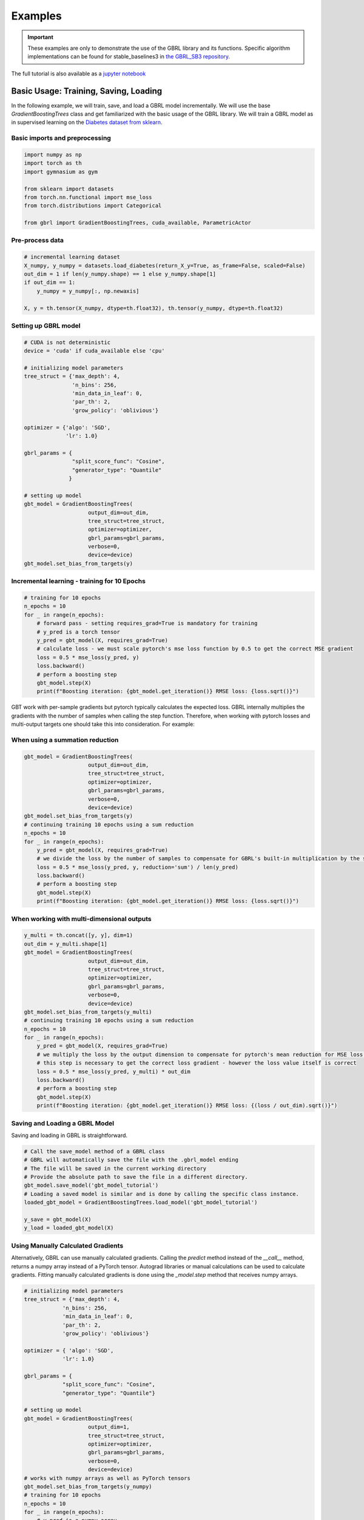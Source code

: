 Examples
========

.. important::

    These examples are only to demonstrate the use of the GBRL library and its functions. Specific algorithm implementations can be found for stable_baselines3 in `the GBRL_SB3 repository <https://github.com/NVlabs/gbrl_sb3>`_.

The full tutorial is also available as a `jupyter notebook <https://github.com/NVlabs/gbrl/blob/master/tutorial.ipynb>`_

Basic Usage: Training, Saving, Loading
--------------------------------------
In the following example, we will train, save, and load a GBRL model incrementally.
We will use the base `GradientBoostingTrees` class and get familiarized with the basic usage of the GBRL library.
We will train a GBRL model as in supervised learning on the `Diabetes dataset from sklearn <https://scikit-learn.org/stable/modules/generated/sklearn.datasets.load_diabetes.html#sklearn.datasets.load_diabetes>`_.

Basic imports and preprocessing
~~~~~~~~~~~~~~~~~~~~~~~~~~~~~~~

.. code-block:: python

    import numpy as np
    import torch as th
    import gymnasium as gym 

    from sklearn import datasets
    from torch.nn.functional import mse_loss 
    from torch.distributions import Categorical

    from gbrl import GradientBoostingTrees, cuda_available, ParametricActor

Pre-process data
~~~~~~~~~~~~~~~~

.. code-block:: python

    # incremental learning dataset
    X_numpy, y_numpy = datasets.load_diabetes(return_X_y=True, as_frame=False, scaled=False)
    out_dim = 1 if len(y_numpy.shape) == 1 else y_numpy.shape[1]
    if out_dim == 1:
        y_numpy = y_numpy[:, np.newaxis]

    X, y = th.tensor(X_numpy, dtype=th.float32), th.tensor(y_numpy, dtype=th.float32)

Setting up GBRL model
~~~~~~~~~~~~~~~~~~~~~

.. code-block:: python

    # CUDA is not deterministic
    device = 'cuda' if cuda_available else 'cpu'

    # initializing model parameters
    tree_struct = {'max_depth': 4, 
                   'n_bins': 256,
                   'min_data_in_leaf': 0,
                   'par_th': 2,
                   'grow_policy': 'oblivious'}

    optimizer = {'algo': 'SGD',
                 'lr': 1.0}

    gbrl_params = {
                   "split_score_func": "Cosine",
                   "generator_type": "Quantile"
                  }

    # setting up model
    gbt_model = GradientBoostingTrees(
                        output_dim=out_dim,
                        tree_struct=tree_struct,
                        optimizer=optimizer,
                        gbrl_params=gbrl_params,
                        verbose=0,
                        device=device)
    gbt_model.set_bias_from_targets(y)

Incremental learning - training for 10 Epochs
~~~~~~~~~~~~~~~~~~~~~~~~~~~~~~~~~~~~~~~~~~~~~

.. code-block:: python

    # training for 10 epochs
    n_epochs = 10
    for _ in range(n_epochs):
        # forward pass - setting requires_grad=True is mandatory for training
        # y_pred is a torch tensor
        y_pred = gbt_model(X, requires_grad=True)
        # calculate loss - we must scale pytorch's mse loss function by 0.5 to get the correct MSE gradient
        loss = 0.5 * mse_loss(y_pred, y)
        loss.backward()
        # perform a boosting step
        gbt_model.step(X)
        print(f"Boosting iteration: {gbt_model.get_iteration()} RMSE loss: {loss.sqrt()}")

GBT work with per-sample gradients but pytorch typically calculates the expected loss. GBRL internally multiplies the gradients with the number of samples when calling the step function. Therefore, when working with pytorch losses and multi-output targets one should take this into consideration.  
For example:

When using a summation reduction
~~~~~~~~~~~~~~~~~~~~~~~~~~~~~~~~~~~

.. code-block:: python

    gbt_model = GradientBoostingTrees(
                        output_dim=out_dim,
                        tree_struct=tree_struct,
                        optimizer=optimizer,
                        gbrl_params=gbrl_params,
                        verbose=0,
                        device=device)
    gbt_model.set_bias_from_targets(y)
    # continuing training 10 epochs using a sum reduction
    n_epochs = 10
    for _ in range(n_epochs):
        y_pred = gbt_model(X, requires_grad=True)
        # we divide the loss by the number of samples to compensate for GBRL's built-in multiplication by the same value   
        loss = 0.5 * mse_loss(y_pred, y, reduction='sum') / len(y_pred) 
        loss.backward()
        # perform a boosting step
        gbt_model.step(X)
        print(f"Boosting iteration: {gbt_model.get_iteration()} RMSE loss: {loss.sqrt()}")

When working with multi-dimensional outputs
~~~~~~~~~~~~~~~~~~~~~~~~~~~~~~~~~~~~~~~~~~~~~~~

.. code-block:: python

    y_multi = th.concat([y, y], dim=1)
    out_dim = y_multi.shape[1]
    gbt_model = GradientBoostingTrees(
                        output_dim=out_dim,
                        tree_struct=tree_struct,
                        optimizer=optimizer,
                        gbrl_params=gbrl_params,
                        verbose=0,
                        device=device)
    gbt_model.set_bias_from_targets(y_multi)
    # continuing training 10 epochs using a sum reduction
    n_epochs = 10
    for _ in range(n_epochs):
        y_pred = gbt_model(X, requires_grad=True)
        # we multiply the loss by the output dimension to compensate for pytorch's mean reduction for MSE loss that averages across all dimensions.
        # this step is necessary to get the correct loss gradient - however the loss value itself is correct
        loss = 0.5 * mse_loss(y_pred, y_multi) * out_dim
        loss.backward()
        # perform a boosting step
        gbt_model.step(X)
        print(f"Boosting iteration: {gbt_model.get_iteration()} RMSE loss: {(loss / out_dim).sqrt()}")

Saving and Loading a GBRL Model
~~~~~~~~~~~~~~~~~~~~~~~~~~~~~~~
Saving and loading in GBRL is straightforward.

.. code-block:: python

    # Call the save_model method of a GBRL class
    # GBRL will automatically save the file with the .gbrl_model ending
    # The file will be saved in the current working directory
    # Provide the absolute path to save the file in a different directory.
    gbt_model.save_model('gbt_model_tutorial')
    # Loading a saved model is similar and is done by calling the specific class instance.
    loaded_gbt_model = GradientBoostingTrees.load_model('gbt_model_tutorial')

    y_save = gbt_model(X)
    y_load = loaded_gbt_model(X)

Using Manually Calculated Gradients
~~~~~~~~~~~~~~~~~~~~~~~~~~~~~~~~~~~
Alternatively, GBRL can use manually calculated gradients. Calling the `predict` method instead of the `__call__` method, returns a numpy array instead of a PyTorch tensor. Autograd libraries or manual calculations can be used to calculate gradients.  
Fitting manually calculated gradients is done using the `_model.step` method that receives numpy arrays. 

.. code-block:: python
    
    # initializing model parameters
    tree_struct = {'max_depth': 4, 
                'n_bins': 256,
                'min_data_in_leaf': 0,
                'par_th': 2,
                'grow_policy': 'oblivious'}
                
    optimizer = { 'algo': 'SGD',
                'lr': 1.0}

    gbrl_params = {
                "split_score_func": "Cosine",
                "generator_type": "Quantile"}

    # setting up model
    gbt_model = GradientBoostingTrees(
                        output_dim=1,
                        tree_struct=tree_struct,
                        optimizer=optimizer,
                        gbrl_params=gbrl_params,
                        verbose=0,
                        device=device)
    # works with numpy arrays as well as PyTorch tensors
    gbt_model.set_bias_from_targets(y_numpy)
    # training for 10 epochs
    n_epochs = 10
    for _ in range(n_epochs):
        # y_pred is a numpy array
        y_pred = gbt_model.predict(X_numpy)
        loss = np.sqrt(0.5 * ((y_pred - y_numpy)**2).mean())
        grads = y_pred - y_numpy
        # perform a boosting step
        gbt_model._model.step(X_numpy, grads)
        print(f"Boosting iteration: {gbt_model.get_iteration()} RMSE loss: {loss}")

Multiple iterations at once (standard supervised learning)
----------------------------------------------------------
GBRL supports training multiple boosting iterations with targets similar to other GBT libraries. This is done using the `fit` method.  

.. important::

    Only the RMSE loss function is supported for the `fit` method

.. code-block:: python

    gbt_model = GradientBoostingTrees(
                        output_dim=1,
                        tree_struct=tree_struct,
                        optimizer=optimizer,
                        gbrl_params=gbrl_params,
                        verbose=1,
                        device=device)
    final_loss = gbt_model.fit(X_numpy, y_numpy, iterations=10)

RL using GBRL
-------------
Now that we have seen how GBRL is trained using incremental learning and PyTorch, we can use it within an RL training loop.

Let's start by training a simple Reinforce algorithm.

.. code-block:: python
    
    def calculate_returns(rewards, gamma):
        returns = []
        running_g = 0.0
        for reward in rewards[::-1]:
            running_g = reward + gamma * running_g
            returns.insert(0, running_g)
        return returns

    env = gym.make("CartPole-v1")
    wrapped_env = gym.wrappers.RecordEpisodeStatistics(env, 50)  # Records episode-reward
    num_episodes = 1000
    gamma = 0.99
    optimizer = { 'algo': 'SGD',
                'lr': 0.05}

    bias = np.zeros(env.action_space.n, dtype=np.single)
    agent = ParametricActor(
                        output_dim=env.action_space.n,
                        tree_struct=tree_struct,
                        policy_optimizer=optimizer,
                        gbrl_params=gbrl_params,
                        verbose=0,
                        bias=bias, 
                        device='cpu')

    update_every = 20

    rollout_buffer = {'actions': [], 'obs': [], 'returns': []}
    for episode in range(num_episodes):
        # gymnasium v26 requires users to set seed while resetting the environment
        obs, info = wrapped_env.reset(seed=0)
        rollout_buffer['rewards'] = []

        done = False
        while not done:
            action_logits = agent(obs)
            action = Categorical(logits=action_logits).sample()
            action_numpy = action.cpu().numpy()
            
            obs, reward, terminated, truncated, info = wrapped_env.step(action_numpy.squeeze())
            rollout_buffer['rewards'].append(reward)
            rollout_buffer['obs'].append(obs)
            rollout_buffer['actions'].append(action)

            done = terminated or truncated
        
        rollout_buffer['returns'].extend(calculate_returns(rollout_buffer['rewards'], gamma))

        if episode % update_every == 0 and episode > 0:
            returns = th.tensor(rollout_buffer['returns'])
            actions = th.cat(rollout_buffer['actions'])
            # input to model can be either a torch tensor or a numpy ndarray
            observations = np.stack(rollout_buffer['obs'])
            # model update
            action_logits = agent(observations, requires_grad=True)
            dist = Categorical(logits=action_logits)
            log_probs = dist.log_prob(actions)
            # calculate reinforce loss with subtracted baseline
            loss = -(log_probs * (returns - returns.mean())).mean()
            loss.backward()
            grads = agent.step(observations)
            rollout_buffer = {'actions': [], 'obs': [], 'returns': []}

        if episode % 100 == 0:
            print(f"Episode {episode} - boosting iteration: {agent.get_iteration()} episodic return: {np.mean(wrapped_env.return_queue)}")
